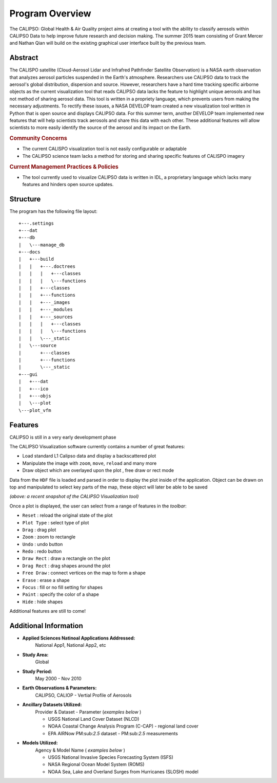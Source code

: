 =====================
Program Overview
=====================

The CALIPSO: Global Health & Air Quality project aims at creating a tool with the ability to classify aerosols within CALIPSO Data to help improve future research and decision making. The summer 2015 team consisting of Grant Mercer and Nathan Qian will build on the existing graphical user interface built by the previous team.

----------------------------------------
Abstract
----------------------------------------

The CALISPO satellite (Cloud-Aerosol Lidar and Infrafred Pathfinder Satellite Observation) is a NASA
earth observation that analyzes aerosol particles suspended in the Earth's atmosphere. Researchers use 
CALIPSO data to track the aerosol's global distribution, dispersion and source. However, researchers 
have a hard time tracking specific airborne objects as the current visualization tool that reads CALIPSO 
data lacks the feature to highlight unique aerosols and has not method of sharing aerosol data. This tool 
is written in a propriety language, which prevents users from making the necessary adjustments. To 
rectify these issues, a NASA DEVELOP team created a new visualization tool written in Python that is 
open source and displays CALIPSO data. For this summer term, another DEVELOP team implemented 
new features that will help scientists track aerosols and share this data with each other. These additional 
features will allow scientists to more easily identify the source of the aerosol and its impact on the Earth.

.. rubric:: Community Concerns

* The current CALISPO visualization tool is not easily configurable or adaptable
* The CALIPSO science team lacks a method for storing and sharing specific features of CALISPO imagery

.. rubric:: Current Management Practices & Policies 

* The tool currently used to visualize CALIPSO data is written in IDL, a proprietary language which lacks many features and hinders open source updates.

----------------------------------------
Structure
----------------------------------------

The program has the following file layout::

   +---.settings
   +---dat
   +---db
   |   \---manage_db
   +---docs
   |   +---build
   |   |   +---.doctrees
   |   |   |   +---classes
   |   |   |   \---functions
   |   |   +---classes
   |   |   +---functions
   |   |   +---_images
   |   |   +---_modules
   |   |   +---_sources
   |   |   |   +---classes
   |   |   |   \---functions
   |   |   \---_static
   |   \---source
   |       +---classes
   |       +---functions
   |       \---_static
   +---gui
   |   +---dat
   |   +---ico
   |   +---objs
   |   \---plot
   \---plot_vfm

----------------------------------------
Features
----------------------------------------

.. class:: left: blank program, right: shapes form around selected areas of the plot

   .. image:: _static/program.png
      :scale: 40%

   .. image:: _static/programShapesActive.png
      :scale: 40%


CALIPSO is still in a very early development phase

The CALIPSO Visualization software currently contains a number of great features:

* Load standard L1 Calipso data and display a backscattered plot     
* Manipulate the image with ``zoom``, ``move``, ``reload`` and many more
* Draw object which are overlayed upon the plot , free draw or rect mode

Data from the ``HDF`` file is loaded and parsed in order to display the plot inside of the application. Object can be drawn on top and manipulated to select key parts of the map, these object will later be able to be saved

*(above: a recent snapshot of the CALIPSO Visualization tool)*

Once a plot is displayed, the user can select from a range of features in the *toolbar*:

* ``Reset`` : reload the original state of the plot
* ``Plot Type`` : select type of plot
* ``Drag`` : drag plot
* ``Zoom`` : zoom to rectangle
* ``Undo`` : undo button
* ``Redo`` : redo button
* ``Draw Rect`` : draw a rectangle on the plot
* ``Drag Rect`` : drag shapes around the plot
* ``Free Draw`` : connect vertices on the map to form a shape
* ``Erase`` : erase a shape
* ``Focus`` : fill or no fill setting for shapes
* ``Paint`` : specify the color of a shape
* ``Hide``  : hide shapes

Additional features are still to come!

----------------------------------------
Additional Information
----------------------------------------

* **Applied Sciences Natinoal Applications Addressed:**
     National App1, National App2, etc

* **Study Area:**
     Global

* **Study Period:**
     May 2000 - Nov 2010

* **Earth Observations & Parameters:**
     CALIPSO, CALIOP - Vertial Profile of Aerosols

* **Ancillary Datasets Utilized:**
     Provider & Dataset - Parameter (*examples below* )

     * USGS National Land Cover Dataset (NLCD)
     * NOAA Coastal Change Analysis Program (C-CAP) - regional land cover
     * EPA AIRNow PM:sub:`2.5` dataset - PM:sub:`2.5` measurements

* **Models Utilized:**
     Agency & Model Name ( *examples below* )

     * USGS National Invasive Species Forecasting System (ISFS)
     * NASA Regional Ocean Model System (ROMS)
     * NOAA Sea, Lake and Overland Surges from Hurricanes (SLOSH) model

